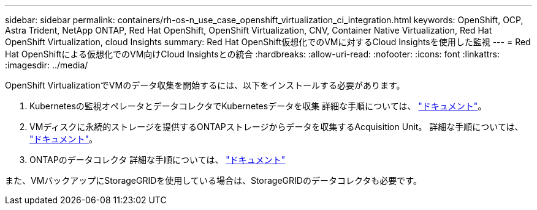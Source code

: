 ---
sidebar: sidebar 
permalink: containers/rh-os-n_use_case_openshift_virtualization_ci_integration.html 
keywords: OpenShift, OCP, Astra Trident, NetApp ONTAP, Red Hat OpenShift, OpenShift Virtualization, CNV, Container Native Virtualization, Red Hat OpenShift Virtualization, cloud Insights 
summary: Red Hat OpenShift仮想化でのVMに対するCloud Insightsを使用した監視 
---
= Red Hat OpenShiftによる仮想化でのVM向けCloud Insightsとの統合
:hardbreaks:
:allow-uri-read: 
:nofooter: 
:icons: font
:linkattrs: 
:imagesdir: ../media/


[role="lead"]
OpenShift VirtualizationでVMのデータ収集を開始するには、以下をインストールする必要があります。

. Kubernetesの監視オペレータとデータコレクタでKubernetesデータを収集
詳細な手順については、 link:https://docs.netapp.com/us-en/cloudinsights/task_config_telegraf_agent_k8s.html["ドキュメント"]。
. VMディスクに永続的ストレージを提供するONTAPストレージからデータを収集するAcquisition Unit。
詳細な手順については、 link:https://docs.netapp.com/us-en/cloudinsights/task_getting_started_with_cloud_insights.html["ドキュメント"]。
. ONTAPのデータコレクタ
詳細な手順については、 link:https://docs.netapp.com/us-en/cloudinsights/task_getting_started_with_cloud_insights.html#configure-the-data-collector-infrastructure["ドキュメント"]


また、VMバックアップにStorageGRIDを使用している場合は、StorageGRIDのデータコレクタも必要です。
